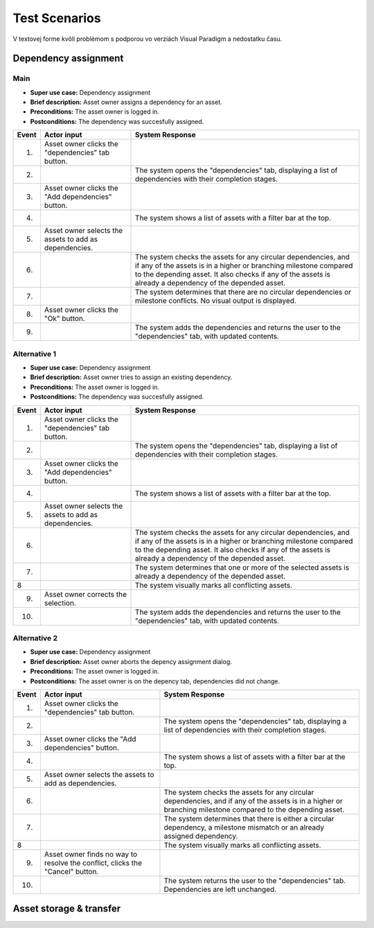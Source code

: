 ==============
Test Scenarios
==============

V textovej forme kvôli problémom s podporou vo verziách Visual Paradigm a 
nedostatku času.


---------------------
Dependency assignment
---------------------

^^^^
Main
^^^^

* **Super use case:** Dependency assignment
* **Brief description:** Asset owner assigns a dependency for an asset.
* **Preconditions:** The asset owner is logged in.
* **Postconditions:** The dependency was succesfully assigned.

===== ==================================== =====================================
Event Actor input                          System Response
===== ==================================== =====================================
1.    Asset owner clicks the 
      "dependencies" tab button.
2.                                         The system opens the "dependencies"
                                           tab, displaying a list of 
                                           dependencies with their completion 
                                           stages.
3.    Asset owner clicks the 
      "Add dependencies" button.
4.                                         The system shows a list of assets
                                           with a filter bar at the top.
5.    Asset owner selects the assets to 
      add as dependencies.
6.                                         The system checks the assets for any
                                           circular dependencies, and if any of
                                           the assets is in a higher or 
                                           branching milestone compared to the 
                                           depending asset. It also checks if
                                           any of the assets is already a 
                                           dependency of the depended asset.
7.                                         The system determines that there are
                                           no circular dependencies or 
                                           milestone conflicts.
                                           No visual output is displayed.
8.    Asset owner clicks the "Ok" button.
9.                                         The system adds the dependencies and
                                           returns the user to the 
                                           "dependencies" tab, with updated 
                                           contents.
===== ==================================== =====================================


^^^^^^^^^^^^^
Alternative 1
^^^^^^^^^^^^^

* **Super use case:** Dependency assignment
* **Brief description:** Asset owner tries to assign an existing dependency.
* **Preconditions:** The asset owner is logged in.
* **Postconditions:** The dependency was succesfully assigned.

===== ==================================== =====================================
Event Actor input                          System Response
===== ==================================== =====================================
1.    Asset owner clicks the 
      "dependencies" tab button.
2.                                         The system opens the "dependencies"
                                           tab, displaying a list of 
                                           dependencies with their completion 
                                           stages.
3.    Asset owner clicks the 
      "Add dependencies" button.
4.                                         The system shows a list of assets
                                           with a filter bar at the top.
5.    Asset owner selects the assets to 
      add as dependencies.
6.                                         The system checks the assets for any
                                           circular dependencies, and if any of
                                           the assets is in a higher or 
                                           branching milestone compared to the 
                                           depending asset. It also checks if
                                           any of the assets is already a 
                                           dependency of the depended asset.
7.                                         The system determines that one or
                                           more of the selected assets is 
                                           already a dependency of the depended
                                           asset.
8                                          The system visually marks all 
                                           conflicting assets.
9.    Asset owner corrects the selection.
10.                                        The system adds the dependencies and
                                           returns the user to the 
                                           "dependencies" tab, with updated 
                                           contents.
===== ==================================== =====================================


^^^^^^^^^^^^^
Alternative 2
^^^^^^^^^^^^^

* **Super use case:** Dependency assignment
* **Brief description:** Asset owner aborts the depency assignment dialog.
* **Preconditions:** The asset owner is logged in.
* **Postconditions:** The asset owner is on the depency tab, dependencies did not change.


===== ==================================== =====================================
Event Actor input                          System Response
===== ==================================== =====================================
1.    Asset owner clicks the 
      "dependencies" tab button.
2.                                         The system opens the "dependencies"
                                           tab, displaying a list of 
                                           dependencies with their completion 
                                           stages.
3.    Asset owner clicks the 
      "Add dependencies" button.
4.                                         The system shows a list of assets
                                           with a filter bar at the top.
5.    Asset owner selects the assets to 
      add as dependencies.
6.                                         The system checks the assets for any
                                           circular dependencies, and if any of
                                           the assets is in a higher or 
                                           branching milestone compared to the 
                                           depending asset.
7.                                         The system determines that there is
                                           either a circular dependency, a
                                           milestone mismatch or an already 
                                           assigned dependency.
8                                          The system visually marks all 
                                           conflicting assets.
9.    Asset owner finds no way to resolve
      the conflict, clicks the "Cancel"
      button.
10.                                        The system returns the user to the 
                                           "dependencies" tab. Dependencies 
                                           are left unchanged.
===== ==================================== =====================================

------------------------
Asset storage & transfer
------------------------
